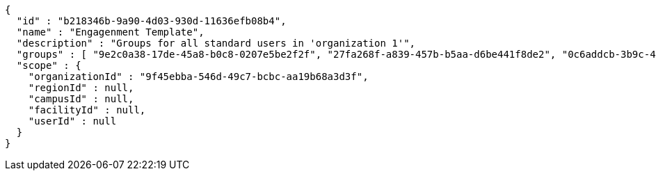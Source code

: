 [source,options="nowrap"]
----
{
  "id" : "b218346b-9a90-4d03-930d-11636efb08b4",
  "name" : "Engagenment Template",
  "description" : "Groups for all standard users in 'organization 1'",
  "groups" : [ "9e2c0a38-17de-45a8-b0c8-0207e5be2f2f", "27fa268f-a839-457b-b5aa-d6be441f8de2", "0c6addcb-3b9c-4de0-bb3c-712ff4d67292", "22ff40e5-64ef-4d3a-8f06-97340b64b900" ],
  "scope" : {
    "organizationId" : "9f45ebba-546d-49c7-bcbc-aa19b68a3d3f",
    "regionId" : null,
    "campusId" : null,
    "facilityId" : null,
    "userId" : null
  }
}
----
